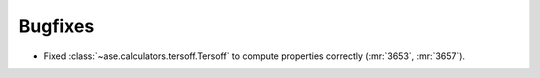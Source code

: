 Bugfixes
--------

- Fixed :class:`~ase.calculators.tersoff.Tersoff` to compute properties
  correctly (:mr:`3653`, :mr:`3657`).
